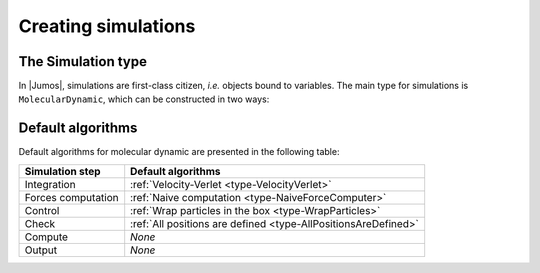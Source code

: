 .. _simulations:

Creating simulations
====================

.. _type-Simulation:

The Simulation type
-------------------

In |Jumos|, simulations are first-class citizen, `i.e.` objects bound to variables.
The main type for simulations is ``MolecularDynamic``, which can be constructed in
two ways:

.. function:: MolecularDynamic(timestep)

    Creates an empty molecular dynamic simulation using a Velocity-Verlet
    integrator with the specified timestep.

    Without any :ref:`thermostat <thermostat>` or :ref:`barostat <barostat>`, this
    performs a NVE integration of the system.

.. function:: MolecularDynamic(::Integrator)

    Creates an empty simulation with the specified :ref:`integrator <simulation-integrator>`.

Default algorithms
------------------

Default algorithms for molecular dynamic are presented in the following table:

+---------------------+----------------------------------------------------------------------+
|  Simulation step    |                 Default algorithms                                   |
+=====================+======================================================================+
| Integration         | :ref:`Velocity-Verlet <type-VelocityVerlet>`                         |
+---------------------+----------------------------------------------------------------------+
| Forces computation  | :ref:`Naive computation <type-NaiveForceComputer>`                   |
+---------------------+----------------------------------------------------------------------+
| Control             | :ref:`Wrap particles in the box <type-WrapParticles>`                |
+---------------------+----------------------------------------------------------------------+
| Check               | :ref:`All positions are defined <type-AllPositionsAreDefined>`       |
+---------------------+----------------------------------------------------------------------+
| Compute             | `None`                                                               |
+---------------------+----------------------------------------------------------------------+
| Output              | `None`                                                               |
+---------------------+----------------------------------------------------------------------+
